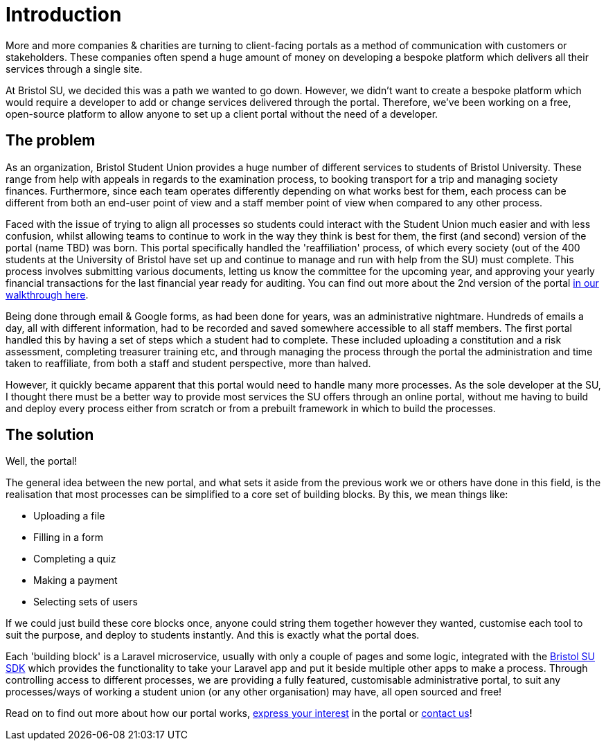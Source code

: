 = Introduction

More and more companies & charities are turning to client-facing portals
as a method of communication with customers or stakeholders. These
companies often spend a huge amount of money on developing a bespoke
platform which delivers all their services through a single site.

At Bristol SU, we decided this was a path we wanted to go down. However,
we didn't want to create a bespoke platform which would require a
developer to add or change services delivered through the portal.
Therefore, we've been working on a free, open-source platform to allow
anyone to set up a client portal without the need of a developer.

== The problem

As an organization, Bristol Student Union provides a huge number of
different services to students of Bristol University. These range from
help with appeals in regards to the examination process, to booking
transport for a trip and managing society finances. Furthermore, since
each team operates differently depending on what works best for them,
each process can be different from both an end-user point of view and a
staff member point of view when compared to any other process.

Faced with the issue of trying to align all processes so students could
interact with the Student Union much easier and with less confusion,
whilst allowing teams to continue to work in the way they think is best
for them, the first (and second) version of the portal (name TBD) was
born. This portal specifically handled the 'reaffiliation' process, of
which every society (out of the 400 students at the University of
Bristol have set up and continue to manage and run with help from the
SU) must complete. This process involves submitting various documents,
letting us know the committee for the upcoming year, and approving your
yearly financial transactions for the last financial year ready for
auditing. You can find out more about the 2nd version of the portal
https://docs.bristolsustaging.co.uk/books/version-2-walkthrough[in our
walkthrough here].

Being done through email & Google forms, as had been done for years, was
an administrative nightmare. Hundreds of emails a day, all with
different information, had to be recorded and saved somewhere accessible
to all staff members. The first portal handled this by having a set of
steps which a student had to complete. These included uploading a
constitution and a risk assessment, completing treasurer training etc,
and through managing the process through the portal the administration
and time taken to reaffiliate, from both a staff and student
perspective, more than halved.

However, it quickly became apparent that this portal would need to
handle many more processes. As the sole developer at the SU, I thought
there must be a better way to provide most services the SU offers
through an online portal, without me having to build and deploy every
process either from scratch or from a prebuilt framework in which to
build the processes.

== The solution

Well, the portal!

The general idea between the new portal, and what sets it aside from the
previous work we or others have done in this field, is the realisation
that most processes can be simplified to a core set of building blocks.
By this, we mean things like:

- Uploading a file +
- Filling in a form +
- Completing a quiz +
- Making a payment +
- Selecting sets of users

If we could just build these core blocks once, anyone could string them
together however they wanted, customise each tool to suit the purpose,
and deploy to students instantly. And this is exactly what the portal
does.

Each 'building block' is a Laravel microservice, usually with only a
couple of pages and some logic, integrated with the
https://github.com/bristol-su/support[Bristol SU SDK] which provides the
functionality to take your Laravel app and put it beside multiple other
apps to make a process. Through controlling access to different
processes, we are providing a fully featured, customisable
administrative portal, to suit any processes/ways of working a student
union (or any other organisation) may have, all open sourced and free!

Read on to find out more about how our portal works,
https://bristolsu.org.uk/portalinterest[express your interest] in the
portal or mailto:toby.twigger@bristol.ac.uk[contact us]!
